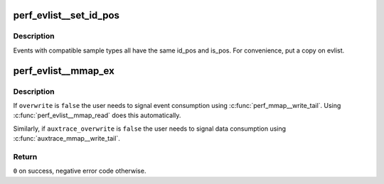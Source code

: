 .. -*- coding: utf-8; mode: rst -*-
.. src-file: tools/perf/util/evlist.c

.. _`perf_evlist__set_id_pos`:

perf_evlist__set_id_pos
=======================

.. c:function:: void perf_evlist__set_id_pos(struct perf_evlist *evlist)

    set the positions of event ids.

    :param struct perf_evlist \*evlist:
        selected event list

.. _`perf_evlist__set_id_pos.description`:

Description
-----------

Events with compatible sample types all have the same id_pos
and is_pos.  For convenience, put a copy on evlist.

.. _`perf_evlist__mmap_ex`:

perf_evlist__mmap_ex
====================

.. c:function:: int perf_evlist__mmap_ex(struct perf_evlist *evlist, unsigned int pages, bool overwrite, unsigned int auxtrace_pages, bool auxtrace_overwrite)

    Create mmaps to receive events.

    :param struct perf_evlist \*evlist:
        list of events

    :param unsigned int pages:
        map length in pages

    :param bool overwrite:
        overwrite older events?
        \ ``auxtrace_pages``\  - auxtrace map length in pages
        \ ``auxtrace_overwrite``\  - overwrite older auxtrace data?

    :param unsigned int auxtrace_pages:
        *undescribed*

    :param bool auxtrace_overwrite:
        *undescribed*

.. _`perf_evlist__mmap_ex.description`:

Description
-----------

If \ ``overwrite``\  is \ ``false``\  the user needs to signal event consumption using
\ :c:func:`perf_mmap__write_tail`\ .  Using \ :c:func:`perf_evlist__mmap_read`\  does this
automatically.

Similarly, if \ ``auxtrace_overwrite``\  is \ ``false``\  the user needs to signal data
consumption using \ :c:func:`auxtrace_mmap__write_tail`\ .

.. _`perf_evlist__mmap_ex.return`:

Return
------

\ ``0``\  on success, negative error code otherwise.

.. This file was automatic generated / don't edit.

